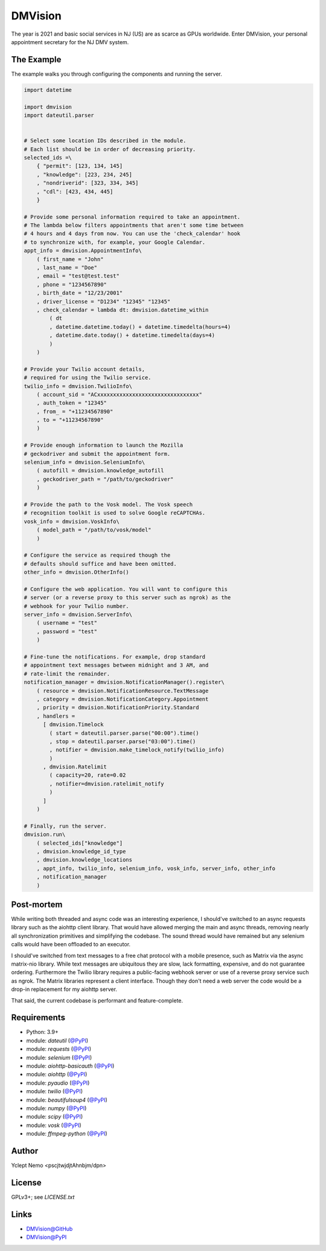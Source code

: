 ========
DMVision
========

The year is 2021 and basic social services in NJ (US) are as scarce as GPUs
worldwide. Enter DMVision, your personal appointment secretary for the NJ DMV
system.

The Example
===========

The example walks you through configuring the components and running the
server.

.. code:: python

    import datetime

    import dmvision
    import dateutil.parser


    # Select some location IDs described in the module.
    # Each list should be in order of decreasing priority.
    selected_ids =\
        { "permit": [123, 134, 145]
        , "knowledge": [223, 234, 245]
        , "nondriverid": [323, 334, 345]
        , "cdl": [423, 434, 445]
        }

    # Provide some personal information required to take an appointment.
    # The lambda below filters appointments that aren't some time between
    # 4 hours and 4 days from now. You can use the 'check_calendar' hook
    # to synchronize with, for example, your Google Calendar.
    appt_info = dmvision.AppointmentInfo\
        ( first_name = "John"
        , last_name = "Doe"
        , email = "test@test.test"
        , phone = "1234567890"
        , birth_date = "12/23/2001"
        , driver_license = "D1234" "12345" "12345"
        , check_calendar = lambda dt: dmvision.datetime_within
            ( dt
            , datetime.datetime.today() + datetime.timedelta(hours=4)
            , datetime.date.today() + datetime.timedelta(days=4)
            )
        )

    # Provide your Twilio account details,
    # required for using the Twilio service.
    twilio_info = dmvision.TwilioInfo\
        ( account_sid = "ACxxxxxxxxxxxxxxxxxxxxxxxxxxxxxxxx"
        , auth_token = "12345"
        , from_ = "+11234567890"
        , to = "+11234567890"
        )

    # Provide enough information to launch the Mozilla
    # geckodriver and submit the appointment form.
    selenium_info = dmvision.SeleniumInfo\
        ( autofill = dmvision.knowledge_autofill
        , geckodriver_path = "/path/to/geckodriver"
        )

    # Provide the path to the Vosk model. The Vosk speech
    # recognition toolkit is used to solve Google reCAPTCHAs.
    vosk_info = dmvision.VoskInfo\
        ( model_path = "/path/to/vosk/model"
        )

    # Configure the service as required though the
    # defaults should suffice and have been omitted.
    other_info = dmvision.OtherInfo()

    # Configure the web application. You will want to configure this
    # server (or a reverse proxy to this server such as ngrok) as the
    # webhook for your Twilio number.
    server_info = dmvision.ServerInfo\
        ( username = "test"
        , password = "test"
        )

    # Fine-tune the notifications. For example, drop standard
    # appointment text messages between midnight and 3 AM, and
    # rate-limit the remainder.
    notification_manager = dmvision.NotificationManager().register\
        ( resource = dmvision.NotificationResource.TextMessage
        , category = dmvision.NotificationCategory.Appointment
        , priority = dmvision.NotificationPriority.Standard
        , handlers =
          [ dmvision.Timelock
            ( start = dateutil.parser.parse("00:00").time()
            , stop = dateutil.parser.parse("03:00").time()
            , notifier = dmvision.make_timelock_notify(twilio_info)
            )
          , dmvision.Ratelimit
            ( capacity=20, rate=0.02
            , notifier=dmvision.ratelimit_notify
            )
          ]
        )

    # Finally, run the server.
    dmvision.run\
        ( selected_ids["knowledge"]
        , dmvision.knowledge_id_type
        , dmvision.knowledge_locations
        , appt_info, twilio_info, selenium_info, vosk_info, server_info, other_info
        , notification_manager
        )

Post-mortem
===========

While writing both threaded and async code was an interesting experience, I
should've switched to an async requests library such as the aiohttp client
library. That would have allowed merging the main and async threads, removing
nearly all synchronization primitives and simplifying the codebase. The sound
thread would have remained but any selenium calls would have been offloaded to
an executor.

I should've switched from text messages to a free chat protocol with a mobile
presence, such as Matrix via the async matrix-nio library. While text messages
are ubiquitous they are slow, lack formatting, expensive, and do not guarantee
ordering. Furthermore the Twilio library requires a public-facing webhook
server or use of a reverse proxy service such as ngrok. The Matrix libraries
represent a client interface. Though they don't need a web server the code
would be a drop-in replacement for my aiohttp server.

That said, the current codebase is performant and feature-complete.

Requirements
============

* Python: 3.9+
* module: `dateutil` (`@PyPI`__)
* module: `requests` (`@PyPI`__)
* module: `selenium` (`@PyPI`__)
* module: `aiohttp-basicauth` (`@PyPI`__)
* module: `aiohttp` (`@PyPI`__)
* module: `pyaudio` (`@PyPI`__)
* module: `twilio` (`@PyPI`__)
* module: `beautifulsoup4` (`@PyPI`__)
* module: `numpy` (`@PyPI`__)
* module: `scipy` (`@PyPI`__)
* module: `vosk` (`@PyPI`__)
* module: `ffmpeg-python` (`@PyPI`__)

__ dateutil_PyPI_
__ requests_PyPI_
__ selenium_PyPI_
__ aiohttp_basicauth_PyPI_
__ aiohttp_PyPI_
__ pyaudio_PyPI_
__ twilio_PyPI_
__ beautifulsoup4_PyPI_
__ numpy_PyPI_
__ scipy_PyPI_
__ vosk_PyPI_
__ ffmpeg_python_PyPI_

Author
======

Yclept Nemo <pscjtwjdjtAhnbjm/dpn>

License
=======

GPLv3+; see `LICENSE.txt`

Links
=====

* `DMVision@GitHub`__
* `DMVision@PyPI`__

__ DMVision_GitHub_
__ DMVision_PyPI_


.. _dateutil_PyPI:          https://pypi.org/project/python-dateutil/
.. _requests_PyPI:          https://pypi.org/project/requests/
.. _selenium_PyPI:          https://pypi.org/project/selenium/
.. _aiohttp_basicauth_PyPI: https://pypi.org/project/aiohttp-basicauth/
.. _aiohttp_PyPI:           https://pypi.org/project/aiohttp/
.. _pyaudio_PyPI:           https://pypi.org/project/PyAudio/
.. _twilio_PyPI:            https://pypi.org/project/twilio/
.. _beautifulsoup4_PyPI:    https://pypi.org/project/beautifulsoup4/
.. _numpy_PyPI:             https://pypi.org/project/numpy/
.. _scipy_PyPI:             https://pypi.org/project/scipy/
.. _vosk_PyPI:              https://pypi.org/project/vosk/
.. _ffmpeg_python_PyPI:     https://pypi.org/project/ffmpeg-python/

.. _DMVision_PyPI:          https://pypi.org/project/dmvision/
.. _DMVision_GitHub:        https://github.com/orbisvicis/dmvision
